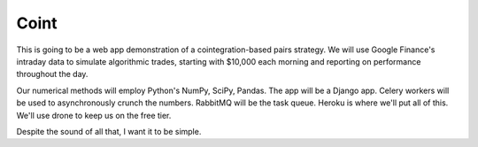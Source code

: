 Coint
=====

This is going to be a web app demonstration
of a cointegration-based pairs strategy.  We
will use Google Finance's intraday data to
simulate algorithmic trades, starting with
$10,000 each morning and reporting on
performance throughout the day.

Our numerical methods will employ Python's
NumPy, SciPy, Pandas.  The app will be a
Django app.  Celery workers will be used to
asynchronously crunch the numbers.  RabbitMQ
will be the task queue.  Heroku is where we'll
put all of this.  We'll use drone to keep us on
the free tier.

Despite the sound of all that, I want it to
be simple.
